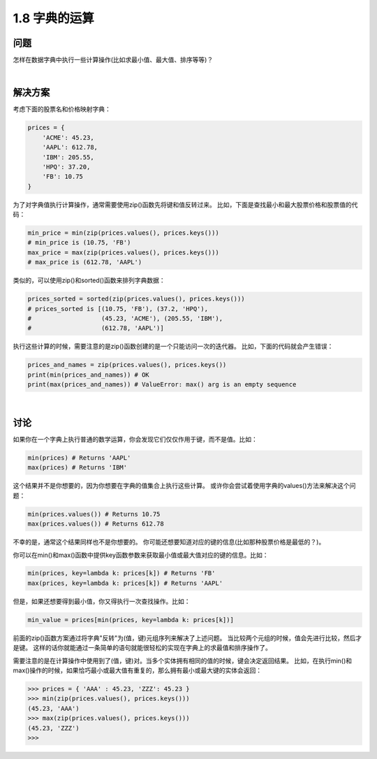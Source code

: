 ================================
1.8 字典的运算
================================

----------
问题
----------
怎样在数据字典中执行一些计算操作(比如求最小值、最大值、排序等等)？

|

----------
解决方案
----------
考虑下面的股票名和价格映射字典：

.. code-block:: python

    prices = {
        'ACME': 45.23,
        'AAPL': 612.78,
        'IBM': 205.55,
        'HPQ': 37.20,
        'FB': 10.75
    }

为了对字典值执行计算操作，通常需要使用zip()函数先将键和值反转过来。
比如，下面是查找最小和最大股票价格和股票值的代码：

.. code-block:: python

    min_price = min(zip(prices.values(), prices.keys()))
    # min_price is (10.75, 'FB')
    max_price = max(zip(prices.values(), prices.keys()))
    # max_price is (612.78, 'AAPL')

类似的，可以使用zip()和sorted()函数来排列字典数据：

.. code-block:: python

    prices_sorted = sorted(zip(prices.values(), prices.keys()))
    # prices_sorted is [(10.75, 'FB'), (37.2, 'HPQ'),
    #                   (45.23, 'ACME'), (205.55, 'IBM'),
    #                   (612.78, 'AAPL')]

执行这些计算的时候，需要注意的是zip()函数创建的是一个只能访问一次的迭代器。
比如，下面的代码就会产生错误：

.. code-block:: python

    prices_and_names = zip(prices.values(), prices.keys())
    print(min(prices_and_names)) # OK
    print(max(prices_and_names)) # ValueError: max() arg is an empty sequence

|

----------
讨论
----------
如果你在一个字典上执行普通的数学运算，你会发现它们仅仅作用于键，而不是值。比如：

.. code-block:: python

    min(prices) # Returns 'AAPL'
    max(prices) # Returns 'IBM'

这个结果并不是你想要的，因为你想要在字典的值集合上执行这些计算。
或许你会尝试着使用字典的values()方法来解决这个问题：

.. code-block:: python

    min(prices.values()) # Returns 10.75
    max(prices.values()) # Returns 612.78

不幸的是，通常这个结果同样也不是你想要的。
你可能还想要知道对应的键的信息(比如那种股票价格是最低的？)。

你可以在min()和max()函数中提供key函数参数来获取最小值或最大值对应的键的信息。比如：

.. code-block:: python

    min(prices, key=lambda k: prices[k]) # Returns 'FB'
    max(prices, key=lambda k: prices[k]) # Returns 'AAPL'

但是，如果还想要得到最小值，你又得执行一次查找操作。比如：

.. code-block:: python

    min_value = prices[min(prices, key=lambda k: prices[k])]

前面的zip()函数方案通过将字典"反转"为(值，键)元组序列来解决了上述问题。
当比较两个元组的时候，值会先进行比较，然后才是键。
这样的话你就能通过一条简单的语句就能很轻松的实现在字典上的求最值和排序操作了。

需要注意的是在计算操作中使用到了(值，键)对。当多个实体拥有相同的值的时候，键会决定返回结果。
比如，在执行min()和max()操作的时候，如果恰巧最小或最大值有重复的，那么拥有最小或最大键的实体会返回：

.. code-block:: python

    >>> prices = { 'AAA' : 45.23, 'ZZZ': 45.23 }
    >>> min(zip(prices.values(), prices.keys()))
    (45.23, 'AAA')
    >>> max(zip(prices.values(), prices.keys()))
    (45.23, 'ZZZ')
    >>>
